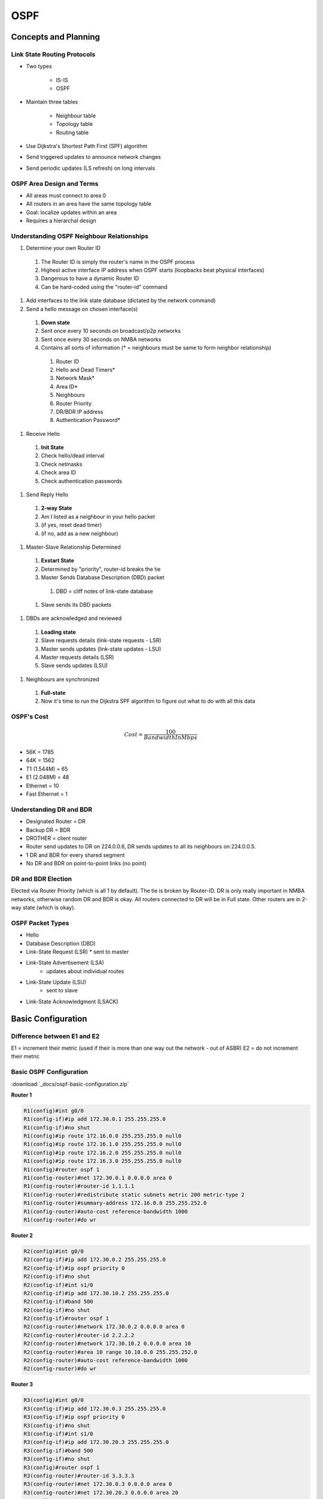 ####
OSPF
####

Concepts and Planning
---------------------

Link State Routing Protocols
^^^^^^^^^^^^^^^^^^^^^^^^^^^^

* Two types

	* IS-IS
	* OSPF

* Maintain three tables

	* Neighbour table
	* Topology table
	* Routing table

* Use Dijkstra's Shortest Path First (SPF) algorithm
* Send triggered updates to announce network changes
* Send periodic updates (LS refresh) on long intervals

OSPF Area Design and Terms
^^^^^^^^^^^^^^^^^^^^^^^^^^

.. image:: _images/ospf-concepts-and-planning.png
    :width: 940px
    :align: center
    :height: 641px

* All areas must connect to area 0
* All routers in an area have the same topology table
* Goal: localize updates within an area
* Requires a hierarchal design

Understanding OSPF Neighbour Relationships
^^^^^^^^^^^^^^^^^^^^^^^^^^^^^^^^^^^^^^^^^^

#. Determine your own Router ID

  #. The Router ID is simply the router's name in the OSPF process
  #. Highest active interface IP address when OSPF starts (loopbacks beat physical interfaces)
  #. Dangerous to have a dynamic Router ID
  #. Can be hard-coded using the "router-id" command

#. Add interfaces to the link state database (dictated by the network command)
#. Send a hello message on chosen interface(s)

  #. **Down state**
  #. Sent once every 10 seconds on broadcast/p2p networks
  #. Sent once every 30 seconds on NMBA networks
  #. Contains all sorts of information (* = neighbours must be same to form neighbor relationship)

    #. Router ID
    #. Hello and Dead Timers*
    #. Network Mask*
    #. Area ID*
    #. Neighbours
    #. Router Priority
    #. DR/BDR IP address
    #. Authentication Password*

#. Receive Hello

  #. **Init State**
  #. Check hello/dead interval
  #. Check netmasks
  #. Check area ID
  #. Check authentication passwords

#. Send Reply Hello

  #. **2-way State**
  #. Am I listed as a neighbour in your hello packet
  #. (if yes, reset dead timer)
  #. (if no, add as a new neighbour)

#. Master-Slave Relationship Determined

  #. **Exstart State**
  #. Determined by "priority", router-id breaks the tie
  #. Master Sends Database Description (DBD) packet

    #. DBD = cliff notes of link-state database

  #. Slave sends its DBD packets

#. DBDs are acknowledged and reviewed

  #. **Loading state**
  #. Slave requests details (link-state requests - LSR)
  #. Master sends updates (link-state updates - LSU)
  #. Master requests details (LSR)
  #. Slave sends updates (LSU)

#. Neighbours are synchronized

  #. **Full-state**
  #. Now it's time to run the Dijkstra SPF algorithm to figure out what to do with all this data

OSPF's Cost
^^^^^^^^^^^

.. math:: Cost = \frac{100}{BandwidthInMbps}

* 56K = 1785
* 64K = 1562
* T1 (1.544M) = 65
* E1 (2.048M) = 48
* Ethernet = 10
* Fast Ethernet = 1

Understanding DR and BDR
^^^^^^^^^^^^^^^^^^^^^^^^

* Designated Router = DR
* Backup DR = BDR
* DROTHER = client router
* Router send updates to DR on 224.0.0.6, DR sends updates to all its neighbours on 224.0.0.5.
* 1 DR and BDR for every shared segment
* No DR and BDR on point-to-point links (no point)

DR and BDR Election
^^^^^^^^^^^^^^^^^^^

Elected via Router Priority (which is all 1 by default). The tie is broken by Router-ID. DR is only really important in NMBA networks, otherwise random DR and BDR is okay. All routers connected to DR will be in Full state. Other routers are in 2-way state (which is okay).

OSPF Packet Types
^^^^^^^^^^^^^^^^^
* Hello
* Database Description (DBD)
* Link-State Request (LSR)
  * sent to master

* Link-State Advertisement (LSA)
	* updates about individual routes

* Link-State Update (LSU)
	* sent to slave

* Link-State Acknowledgment (LSACK)

Basic Configuration
-------------------

Difference between E1 and E2
^^^^^^^^^^^^^^^^^^^^^^^^^^^^

E1 = increment their metric (used if their is more than one way out the network - out of ASBR)
E2 = do not increment their metric

Basic OSPF Configuration
^^^^^^^^^^^^^^^^^^^^^^^^

:download:`_docs/ospf-basic-configuration.zip`

.. image:: _images/ospf-basic-configuration.png
    :width: 738px
    :align: center
    :height: 332px

**Router 1**

.. code-block::

  R1(config)#int g0/0
  R1(config-if)#ip add 172.30.0.1 255.255.255.0
  R1(config-if)#no shut
  R1(config)#ip route 172.16.0.0 255.255.255.0 null0
  R1(config)#ip route 172.16.1.0 255.255.255.0 null0
  R1(config)#ip route 172.16.2.0 255.255.255.0 null0
  R1(config)#ip route 172.16.3.0 255.255.255.0 null0
  R1(config)#router ospf 1
  R1(config-router)#net 172.30.0.1 0.0.0.0 area 0
  R1(config-router)#router-id 1.1.1.1
  R1(config-router)#redistribute static subnets metric 200 metric-type 2
  R1(config-router)#summary-address 172.16.0.0 255.255.252.0
  R1(config-router)#auto-cost reference-bandwidth 1000
  R1(config-router)#do wr

**Router 2**

.. code-block::

  R2(config)#int g0/0
  R2(config-if)#ip add 172.30.0.2 255.255.255.0
  R2(config-if)#ip ospf priority 0
  R2(config-if)#no shut
  R2(config-if)#int s1/0
  R2(config-if)#ip add 172.30.10.2 255.255.255.0
  R2(config-if)#band 500
  R2(config-if)#no shut
  R2(config-if)#router ospf 1
  R2(config-router)#network 172.30.0.2 0.0.0.0 area 0
  R2(config-router)#router-id 2.2.2.2
  R2(config-router)#network 172.30.10.2 0.0.0.0 area 10
  R2(config-router)#area 10 range 10.10.0.0 255.255.252.0
  R2(config-router)#auto-cost reference-bandwidth 1000
  R2(config-router)#do wr

**Router 3**

.. code-block::

  R3(config)#int g0/0
  R3(config-if)#ip add 172.30.0.3 255.255.255.0
  R3(config-if)#ip ospf priority 0
  R3(config-if)#no shut
  R3(config-if)#int s1/0
  R3(config-if)#ip add 172.30.20.3 255.255.255.0
  R3(config-if)#band 500
  R3(config-if)#no shut
  R3(config)#router ospf 1
  R3(config-router)#router-id 3.3.3.3
  R3(config-router)#net 172.30.0.3 0.0.0.0 area 0
  R3(config-router)#net 172.30.20.3 0.0.0.0 area 20
  R3(config-router)#area 20 range 10.20.0.0 255.255.252.0
  R3(config-router)#auto-cost reference-bandwidth 1000
  R3(config-router)#do wr

**Router 4**

.. code-block::

  R4(config)#int s1/0
  R4(config-if)#ip add 172.30.20.4 255.255.255.0
  R4(config-if)#no shut
  R4(config-if)#band 500
  R4(config-if)#int lo1
  R4(config-if)#ip add 10.20.0.1 255.255.255.0
  R4(config-if)#int lo2
  R4(config-if)#ip add 10.20.1.1 255.255.255.0
  R4(config-if)#int lo3
  R4(config-if)#ip add 10.20.1.1 255.255.255.0
  R4(config-if)#ip add 10.20.2.1 255.255.255.0
  R4(config-if)#int lo4
  R4(config-if)#ip add 10.20.3.1 255.255.255.0
  R4(config)#router ospf 1
  R4(config-router)#router-id 4.4.4.4
  R4(config-router)#network 10.0.0.0 0.255.255.255 area 20
  R4(config-router)#network 172.30.20.4 0.0.0.0 area 20
  R4(config-router)#auto-cost reference-bandwidth 1000
  R4(config-router)#do wr

**Router 5**

.. code-block::

  R5(config)#int s1/0
  R5(config-if)#ip add 172.30.10.5 255.255.255.0
  R5(config-if)#band 500
  R5(config-if)#no shut
  R5(config-if)#int lo1
  R5(config-if)#ip add 10.10.0.1 255.255.255.0
  R5(config-if)#ip ospf network point-to-point
  R5(config-if)#int lo2
  R5(config-if)#ip add 10.10.1.1 255.255.255.0
  R5(config-if)#int lo3
  R5(config-if)#ip add 10.10.2.1 255.255.255.0
  R5(config-if)#int lo4
  R5(config-if)#ip add 10.10.3.1 255.255.255.0
  R5(config)#router ospf 1
  R5(config-router)#router-id 5.5.5.5
  R5(config-router)#network 10.10.0.0 0.0.255.255 area 10
  R5(config-router)#network 172.30.10.5 0.0.0.0 area 10
  R5(config-router)#auto-cost reference-bandwidth 1000
  R5#wr

Advanced Configuration
----------------------

OSPF Network Types
^^^^^^^^^^^^^^^^^^

* Broadcast, multi-access networks

  * Example: Ethernet, token ring
  * Single operation mode
  * DR/BDR election, 10 sec. hellos, DUAL multicast add.

* Point-to-Point networks

  * Example: T/ Cas, ISDN BRI/PRI
  * Single operation mode
  * No DR/BDR, 10 sec. hellos, single multicast add.

* Non-Broadcast Multi-access (NBMA) networks

  * Ex: Frame-relay, ATM

  * Five modes of operation

    * Non-broadcast (NBMA) - RFC standard
    * Point-to-Point - RFC standard
    * Point-to-Point - CISCO proprietary
    * Broadcast - CISCO proprietary
    * Point-to-Multipoint, non-broadcast - CISCO proprietary

Non-Broadcast Mode
^^^^^^^^^^^^^^^^^^

* Default mode for x.25, FR, ATM
* Neighbours statically configured
* Must be one subnet
* Acts like a LAN environment
* DR/BDR elected (must have full connectivity!)

Point-to-Multipoint Mode
^^^^^^^^^^^^^^^^^^^^^^^^

* Fixes issues with NMBA
* Requires single subnet
* No DR/BDR elected
* Neighbours automatically form (must be able to send pseudo-broadcasts sent over 224.0.0.5)

Point-to-Point Mode
^^^^^^^^^^^^^^^^^^^

* Uses separate sup-interfaces
* Requires different subnets
* No DR/BDR elected
* Neighbours automatically form

OSPF Advanced Configuration
^^^^^^^^^^^^^^^^^^^^^^^^^^^

:download:`_docs/ospf-advanced-configuration.zip`

.. image:: _images/ospf-advanced-configuration.png
    :width: 776px
    :align: center
    :height: 526px

**Router 1**

.. code-block::

  R1(config-router)#int lo0
  R1(config-if)#ip add 1.1.1.1 255.255.255.0
  R1(config-if)#ip ospf network point-to-point
  R1(config)#int s1/0
  R1(config-if)#encap frame-relay
  R1(config-if)#no shut
  R1(config-if)#int s1/0.1
  R1(config-if)#int s1/0.1 multi
  R1(config-subif)#ip add 10.12.3.1 255.255.255.0
  R1(config-subif)#frame-relay map ip 10.12.3.2 102
  R1(config-subif)#frame-relay map ip 10.12.3.3 103
  R1(config)#router ospf 1
  R1(config-router)#network 10.12.3.0 0.0.0.255 area 0
  R1(config-router)#network 1.1.1.1 0.0.0.0 area 0
  R1(config-router)#neighbor 10.12.3.2 pri 0
  R1(config-router)#neighbor 10.12.3.3 pri 0
  R1(config-router)#router-id 1.1.1.1
  R1(config-router)#do wr

**Router 2**

.. code-block::

  R2(config)#int lo1
  R2(config-if)#ip add 2.2.2.2 255.255.255.0
  R2(config)#int s1/0
  R2(config-if)#encap frame-relay
  R2(config-if)#no shut
  R2(config)#int s1/0.1 multi
  R2(config-subif)#ip add 10.12.3.2 255.255.255.0
  R2(config-subif)#frame-relay interface-dlci 201
  R2(config-subif)#ip ospf priority 0
  R2(config)#int s1/1
  R2(config-if)#encap frame-relay
  R2(config-if)#no shut
  R2(config)#int s1/1.1 point-to-point
  R2(config-subif)#ip add 10.24.0.2 255.255.255.0
  R2(config-subif)#frame-relay interface-dlci 204
  R2(config)#router ospf 1
  R2(config-router)#network 10.12.3.0 0.0.0.255 area 0
  R2(config-router)#network 10.24.0.2 0.0.0.0 area 24
  R2(config-router)#network 2.2.2.2 0.0.0.0 area 0
  R2(config-router)#router-id 2.2.2.2
  R2(config-if)#do wr

**Router 3**

.. code-block::

  R3(config-if)#int lo0
  R3(config-if)#ip add 3.3.3.3 255.255.255.0
  R3(config)#int s1/0
  R3(config-if)#encap frame-relay
  R3(config-if)#no shut
  R3(config)#int s1/0.1 multi
  R3(config-subif)#ip add 10.12.3.3 255.255.255.0
  R3(config-subif)#frame-relay interface-dlci 301
  R3(config-subif)#ip ospf pri 0
  R3(config-subif)#router ospf 1
  R3(config-router)#router-id 3.3.3.3
  R3(config-router)#network 10.12.3.0 0.0.0.255 area 0
  R3(config-router)#network 10.35.6.3 0.0.0.0 area 356
  R3(config-router)#network 3.3.3.3 0.0.0.0 area 0
  R3(config)#int s1/1
  R3(config-if)#encap frame-relay
  R3(config-if)#no shut
  R3(config)#int s1/1.1 multi
  R3(config-subif)#ip add 10.35.6.3 255.255.255.0
  R3(config-subif)#frame-relay map ip 10.35.6.5 305
  R3(config-subif)#frame-relay map ip 10.35.6.6 306
  R3(config-subif)#ip ospf hello-interval 30
  R3(config)#int s1/1
  R3(config-if)#do wr

**Router 4**

.. code-block::

  R4(config)#int s1/0
  R4(config-if)#encap frame-relay
  R4(config-if)#no shut
  R4(config-if)#int s1/0
  R4(config)#int s1/0.1 point-to-point
  R4(config-subif)#ip add 10.24.0.4 255.255.255.0
  R4(config-subif)#frame-relay interface-dlci 402
  R4(config-fr-dlci)#int lo1
  R4(config)#int lo0
  R4(config-if)#ip add 4.4.4.4 255.255.255.0
  R4(config)#router ospf 1
  R4(config-router)#router-id 4.4.4.4
  R4(config-router)#network 10.24.0.0 0.0.0.255 area 24
  R4(config-router)#network 4.4.4.4 0.0.0.0 area 24
  R4(config-router)#int lo0
  R4(config)#int s1/0
  R4(config-if)#encap frame-relay
  R4(config-if)#no shut
  R4(config)#int s1/0.1 point-to-point
  R4(config-subif)#ip add 10.24.0.4 255.255.255.0
  R4(config-subif)#frame-relay interface-dlci 402

**Router 5**

.. code-block::

  R5(config)#int s1/0
  R5(config-if)#encap frame-relay
  R5(config-if)#no shut
  R5(config)#int s1/0.1 multipoint
  R5(config-subif)#ip ospf hello-interval 10
  R5(config-subif)#ip add 10.35.6.5 255.255.255.0
  R5(config-subif)#frame-relay interface-dlci 503
  R5(config-subif)#router ospf 1
  R5(config-router)#router-id 5.5.5.5
  R5(config-router)#net 5.5.5.5 0.0.0.0 area 356
  R5(config-router)#net 10.35.6.0 0.0.0.255 area 356
  R5(config)#int lo0
  R5(config-if)#ip add 5.5.5.5 255.255.255.0
  R5(config)#do wr

**Router 6**

.. code-block::

  Router 6
  R6(config)#int s1/0
  R6(config-if)#encap frame-relay
  R6(config-if)#no shut
  R6(config-if)#int s1/0.1 multi
  R6(config-subif)#ip ospf hello-interval 10
  R6(config-subif)#frame-relay interface-dlci 603
  R6(config-fr-dlci)#ip add 10.35.6.6 255.255.255.0
  R6(config)#int lo0
  R6(config-if)#ip add 6.6.6.6 255.255.255.0
  R6(config)#router ospf 1
  R6(config-router)#router-id 6.6.6.6
  R6(config-router)#net 10.35.6.6 0.0.0.0 area 356
  R6(config-router)#net 6.6.6.6 0.0.0.0 area 356
  R6(config)#do wr

**Frame Relay Switch 1**

.. code-block::

  FRS1(config)#frame-relay switch
  FRS1(config)#int s1/0
  FRS1(config-if)#encap frame-relay
  FRS1(config-if)#frame-relay intf-type dce
  FRS1(config-if)#frame-relay route 102 int s1/1 201
  FRS1(config-if)#frame-relay route 103 int s1/2 301
  FRS1(config-if)#no shut
  FRS1(config-if)#int s1/1
  FRS1(config-if)#encap frame-relay
  FRS1(config-if)#frame-relay intf-type dce
  FRS1(config-if)#frame-relay route 201 int s1/0 102
  FRS1(config-if)#no shut
  FRS1(config-if)#int s1/2
  FRS1(config-if)#encap frame-relay
  FRS1(config-if)#frame-relay intf-type dce
  FRS1(config-if)#frame-relay route 301 int s1/0 103
  FRS1(config-if)#no shut
  FRS1(config-if)#do wr

**Frame Relay Switch 2**

.. code-block::

  FRS2(config)#int s1/0
  FRS2(config)#frame-relay switch
  FRS2(config)#int s1/0
  FRS2(config-if)#encap frame-relay
  FRS2(config-if)#frame-relay intf-type dce
  FRS2(config-if)#frame-relay route 204 int s1/1 402
  FRS2(config-if)#no shut
  FRS2(config-if)#int s1/1
  FRS2(config-if)#encap frame-relay
  FRS2(config-if)#frame-relay route 402 int s1/0 204
  FRS2(config-if)#frame-relay intf-type dce
  FRS2(config-if)#no shut
  FRS2(config-if)#do wr

**Frame Relay Switch 3**

.. code-block::

  FRS3(config)#frame-relay switch
  FRS3(config)#int s1/0
  FRS3(config-if)#encap frame-rela
  FRS3(config-if)#frame-relay intf-type dce
  FRS3(config-if)#frame-relay route 305 int s1/1 503
  FRS3(config-if)#frame-relay route 306 int s1/2 603
  FRS3(config-if)#no shut
  FRS3(config-if)#int s1/2
  FRS3(config-if)#encap frame-relay
  FRS3(config-if)#frame-relay route 603 int s1/0 306
  FRS3(config-if)#frame-relay intf-type dce
  FRS3(config-if)#no shut
  FRS3(config)#int s1/1
  FRS3(config-if)#encap frame
  FRS3(config-if)#encap frame-relay
  FRS3(config-if)#frame-relay intf-type dce
  FRS3(config-if)#frame-relay route 503 int s1/0 305
  FRS3(config-if)#no shut
  FRS3(config-if)#do wr

OSPF Area Types and Options
---------------------------

OSPF Areas and Router Types
^^^^^^^^^^^^^^^^^^^^^^^^^^^

Link state advertisements (LSAS) are the building blocks of OSPF; many types exist

* LSA type 1: router LSA
* LSA type 2: network LSA (DR generated)
* LSA type 3: summary LSA (ABR summary route)
* LSA type 4: summary LSA (ASBR location)
* LSA type 5: external LSA (ASBR summary route)

Virtual Links
^^^^^^^^^^^^^

:download:`_docs/ospf-virtual-links.zip`

.. image:: _images/ospf-virtual-links.png
    :width: 758px
    :align: center
    :height: 232px

**Router 1**

.. code-block::

  R1(config)#int s1/0
  R1(config-if)#ip add 10.2.0.2 255.255.255.0
  R1(config-if)#no shut
  R1(config-if)#router ospf 1
  R1(config-router)#net 10.2.0.0 0.0.0.255 area 2
  R1(config-router)#router-id 1.1.1.1
  R1(config-router)#do wr

**Router 2**

.. code-block::

  R2(config)#router ospf 1
  R2(config-router)#router-id 2.2.2.2
  R2(config)#int s1/0
  R2(config-if)#ip add 10.1.0.2 255.255.255.0
  R2(config-if)#router ospf 1
  R2(config-router)#net 10.1.0.0 0.0.0.255 area 1
  R2(config-router)#area 1 virtual-link 3.3.3.3
  R2(config-router)#int s1/0
  R2(config-if)#no shut
  R2(config-if)#int s1/1
  R2(config-if)#ip add 10.2.0.1 255.255.255.0
  R2(config-if)#no shut

**Router 3**

.. code-block::

  R3(config)#int s1/0
  R3(config-if)#ip add 10.0.0.2 255.255.255.0
  R3(config-if)#no shut
  R3(config-if)#int s1/1
  R3(config-if)#ip add 10.1.0.1 255.255.255.0
  R3(config-if)#no shut
  R3(config-if)#router ospf 1
  R3(config-router)#router-id 3.3.3.3
  R3(config-router)#network 10.0.0.0 0.0.0.255
  R3(config-router)#network 10.0.0.0 0.0.0.255 area 0
  R3(config-router)#network 10.1.0.0 0.0.0.255 area 1
  R3(config-router)#int s1/1
  R3(config)#router ospf 1
  R3(config-router)#area 1 virtual-link 2.2.2.2

**Router 4**

.. code-block::

  R4(config)#int s1/0
  R4(config-if)#ip add 10.0.0.1 255.255.255.0
  R4(config-if)#no shut
  R4(config-if)#router ospf 1
  R4(config-router)#router-id 4.4.4.4
  R4(config-router)#network 10.0.0.0 0.0.0.255 area 0
  R4(config-if)#do wr

Stub and Totally Stubby Areas
^^^^^^^^^^^^^^^^^^^^^^^^^^^^^

* Stubby Area: blocks type 5 LSA from entering
* Totally stubby Area: blocks type 3, 4, and 5 LSAs from entering (CISCO proprietary)
* Not-So Stubby Area (NSSA): passes external routes through via type 7  LSAs; these convert back to type 5 once they reach the backbone

:download:`_docs/ospf-stub-and-totally-stubby-areas.zip`

.. image:: _images/ospf-stub-and-totally-stubby-areas.png
    :width: 766px
    :align: center
    :height: 365px

**Router 1**

.. code-block::

  R1(config)#int s1/0
  R1(config-if)#ip add 10.10.2.2 255.255.255.0
  R1(config-if)#no shut
  R1(config-if)#router ospf 1
  R1(config-router)#router-id 1.1.1.1
  R1(config-router)#net 10.10.2.0 0.0.0.255
  R1(config-router)#net 10.10.2.0 0.0.0.255 area 2
  R1(config-router)#area 2 stub
  R1#wr

**Router 2**

.. code-block::

  R2(config)#int s1/1
  R2(config-if)#ip add 10.10.2.1 255.255.255.0
  R2(config-if)#no shut
  R2(config-if)#int s1/0
  R2(config-if)#ip add 10.10.0.3 255.255.255.0
  R2(config-if)#no shut
  R2(config-if)#router ospf 1
  R2(config-router)#router-id 2.2.2.2
  R2(config-router)#net 10.10.2.0 0.0.0.255 area 2
  R2(config-router)#net 10.10.0.0 0.0.0.255 area 0
  R2(config-router)#do wr

**Router 4**

.. code-block::

  R4(config)#int s1/0
  R4(config-if)#ip add 10.10.0.4 255.255.255.0
  R4(config-if)#no shut
  R4(config-if)#int s1/1
  R4(config-if)#ip ad 10.10.1.1 255.255.255.0
  R4(config-if)#no shut
  R4(config-if)#router ospf 1
  R4(config-router)#router-id 4.4.4.4
  R4(config-router)#net 10.10.0.0 0.0.0.255 area 0
  R4(config-router)#net 10.10.1.0 0.0.0.255 area 1
  R4(config-router)#area 1 stub no-summary
  R4(config-router)#do wr

**Router 5**

.. code-block::

  R5(config)#int s1/0
  R5(config-if)#ip add 10.10.1.2 255.255.255.0
  R5(config-if)#no shut
  R5(config-if)#router ospf 1
  R5(config-router)#router-id 5.5.5.5
  R5(config-router)#net 10.10.1.0 0.0.0.255 area 1
  R5(config-router)#area 1 stub
  R5(config-router)#area 1 nssa
  R5#wr

Another Example...
^^^^^^^^^^^^^^^^^^

:download:`_docs/ospf-stub-lab.zip`

.. image:: _images/ospf-stub-lab.png
    :width: 974px
    :align: center
    :height: 602px

**Router 1**

.. code-block::

  R1(config)#int g0/0
  R1(config-if)#ip add 10.100.1.1 255.255.255.0
  R1(config-if)#no shut
  R1(config-if)#router ospf 1
  R1(config-router)#net 10.100.1.0 0.0.0.255 area 0
  R1(config-router)#router-id 1.1.1.1
  R1(config)#ip route 172.31.0.0 255.255.255.0 null0
  R1(config)#ip route 172.31.1.0 255.255.255.0 null0
  R1(config)#ip route 172.31.2.0 255.255.255.0 null0
  R1(config)#ip route 172.31.3.0 255.255.255.0 null0
  R1(config-router)#redistribute static subnets metric-type 1 metric 50
  R1(config-router)#passive-interface default
  R1(config-router)#no passive-interface g0/0
  R1(config-router)#int g0/0
  R1(config-if)#ip ospf authentication message-digest
  R1(config-if)#ip ospf message-digest-key 1 md5 cisco

**Router 2**

.. code-block::

  R2(config)#int g0/0
  R2(config-if)#ip add 10.100.1.2 255.255.255.0
  R2(config-if)#no shut
  R2(config-if)#int s1/0
  R2(config-if)#ip add 10.23.1.0 255.255.255.0
  Bad mask /24 for address 10.23.1.0
  R2(config-if)#ip add 10.23.1.2 255.255.255.0
  R2(config-if)#no shut
  R2(config-if)#router ospf 1
  R2(config-router)#router-id 2.2.2.2
  R2(config-router)#net 10.100.1.0 0.0.0.255 area 0
  R2(config-router)#net 10.23.1.0 0.0.0.255 area 23
  R2(config-router)#passive-interface default
  R2(config-router)#no passive-interface g0/0
  R2(config-router)#no passive-interface s1/0
  R2(config-router)#area 23 stub no-summary
  R2(config-router)#int g0/0
  R2(config-if)#ip ospf authentication message-digest
  R2(config-if)#ip ospf message-digest-key 1 md5 cisco
  R2(config-if)#ip ospf authentication-key cisco

**Router 3**

.. code-block::

  R3(config)#int s1/0
  R3(config-if)#ip add 10.23.1.0 255.255.255.0
  Bad mask /24 for address 10.23.1.0
  R3(config-if)#no shut
  R3(config-if)#int lo0
  R3(config-if)#ip add 172.30.0.1 255.255.255.0
  R3(config-if)#int lo1
  R3(config-if)#ip add 172.30.1.1 255.255.255.0
  R3(config-if)#int lo2
  R3(config-if)#ip add 172.30.1.1 255.255.255.0
  R3(config-if)#ip add 172.30.2.1 255.255.255.0
  R3(config-if)#int lo3
  R3(config-if)#ip add 172.30.3.1 255.255.255.0
  R3(config-if)#router ospf 1
  R3(config-router)#net 172.30.0.0 0.0.3.255 area 23
  R3(config-router)#passive-interface default
  R3(config-router)#no passive-interface s1/0
  R3(config-router)#area 23 stub
  R3(config-router)#int s1/0
  R3(config-if)#ip ospf authentication-key cisco

**Router 4**

.. code-block::

  R4(config)#int g0/0
  R4(config-if)#ip add 10.100.1.4 255.255.255.0
  R4(config-if)#no shut
  R4(config-if)#int s1/0
  R4(config-if)#ip add 10.45.1.4 255.255.255.0
  R4(config-if)#no shut
  R4(config-if)#router ospf 1
  R4(config-router)#router-id 4.4.4.4
  R4(config-router)#net 10.100.1.0 0.0.0.255 area 0
  R4(config-router)#net 10.45.1.0 0.0.0.255 area 45
  R4(config-router)#net 10.45.1.0 0.0.0.255 area 45
  R4(config-router)#passive-interface default
  R4(config-router)#no passive-interface g0/0
  R4(config-router)#no passive-interface s1/0
  R4(config-router)#int g0/0
  R4(config-if)#ip ospf authentication message-digest
  R4(config-if)#ip ospf message-digest-key 1 md5 cisco
  R4(config-if)#router ospf 1
  R4(config-router)#area 45 stub

**Router 5**

.. code-block::

  R5(config)#int s1/0
  R5(config-if)#ip add 10.45.1.5 255.255.255.0
  R5(config-if)#no shut
  R5(config-if)#router ospf 1
  R5(config-router)#router-id 5.5.5.5
  R5(config-router)#net 10.45.1.0 0.0.0.255 area 45
  R5(config-router)#passive-interface default
  R5(config-router)#no passive-interface s1/0
  R5(config-router)#area 45 stub

**Router 6**

.. code-block::

  R6(config)#int g0/0
  R6(config-if)#ip add 10.100.1.6 255.255.255.0
  R6(config-if)#no shut
  R6(config-if)#int s1/0
  R6(config-if)#ip add 10.67.1.6 255.255.255.0
  R6(config-if)#no shut
  R6(config-if)#router ospf 1
  R6(config-router)#router-id 6.6.6.6
  R6(config-router)#net 10.100.1.0 0.0.0.255 area 0
  R6(config-router)#net 10.67.1.0 0.0.0.255 area 67
  R6(config-router)#passive-interface default
  R6(config-router)#no passive-interface g0/0
  R6(config-router)#no passive-interface s1/0
  R6(config-router)#area 67 virtual-link 7.7.7.7
  R6(config-router)#int g0/0
  R6(config-if)#ip ospf authentication message-digest
  R6(config-if)#ip ospf message-digest-key 1 md5 cisco

**Router 7**

.. code-block::

  R7(config)#int s1/0
  R7(config-if)#ip add 10.67.1.7 255.255.255.0
  R7(config-if)#no shut
  R7(config-if)#router ospf 1
  R7(config-router)#router-id 7.7.7.7
  R7(config-router)#net 10.67.1.0 0.0.0.255 area 67
  R7(config-router)#int s1/1
  R7(config-if)#ip add 10.78.1.7 255.255.255.0
  R7(config-if)#no shut
  R7(config-if)#router ospf 1
  R7(config-router)#net 10.78.1.0 0.0.0.255 area 78
  R7(config-router)#passive-interface default
  R7(config-router)#no passive-interface s1/0
  R7(config-router)#no passive-interface s1/1
  R7(config-router)#area 67 virtual-link 6.6.6.6

**Router 8**

.. code-block::

  R8(config)#int s1/0
  R8(config-if)#ip add 10.78.1.8 255.255.255.0
  R8(config-if)#no shut
  R8(config-if)#router ospf 1
  R8(config-router)#router-id 8.8.8.8
  R8(config-router)#net 10.78.1.0 0.0.0.255 area 78
  R8(config-router)#passive-interface default
  R8(config-router)#no passive-interface s1/0
